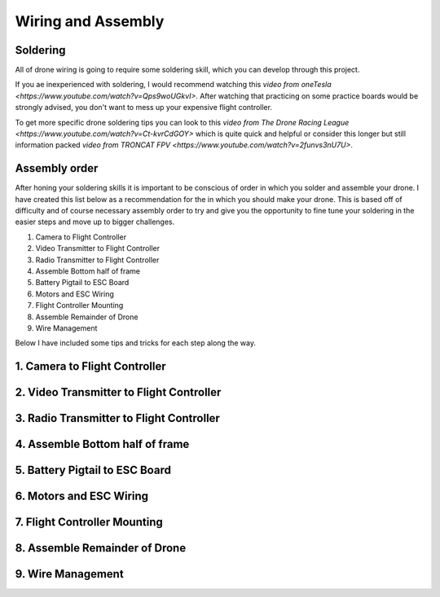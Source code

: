 Wiring and Assembly
===================

Soldering
---------
All of drone wiring is going to require some soldering skill, which you can develop through this project.

If you ae inexperienced with soldering, I would recommend watching this `video from oneTesla <https://www.youtube.com/watch?v=Qps9woUGkvI>`. After watching that practicing on some practice boards would be strongly advised, you don't want to mess up your expensive flight controller.

To get more specific drone soldering tips you can look to this `video from The Drone Racing League <https://www.youtube.com/watch?v=Ct-kvrCdGOY>` which is quite quick and helpful or consider this longer but still information packed `video from TRONCAT FPV <https://www.youtube.com/watch?v=2funvs3nU7U>`.

Assembly order
--------------
After honing your soldering skills it is important to be conscious of order in which you solder and assemble your drone. I have created this list below as a recommendation for the in which you should make your drone. This is based off of difficulty and of course necessary assembly order to try and give you the opportunity to fine tune your soldering in the easier steps and move up to bigger challenges. 

1. Camera to Flight Controller
2. Video Transmitter to Flight Controller
3. Radio Transmitter to Flight Controller
4. Assemble Bottom half of frame
5. Battery Pigtail to ESC Board
6. Motors and ESC Wiring
7. Flight Controller Mounting
8. Assemble Remainder of Drone
9. Wire Management

Below I have included some tips and tricks for each step along the way.


1. Camera to Flight Controller
------------------------------

2. Video Transmitter to Flight Controller
-----------------------------------------

3. Radio Transmitter to Flight Controller
-----------------------------------------

4. Assemble Bottom half of frame
--------------------------------

5. Battery Pigtail to ESC Board
-------------------------------

6. Motors and ESC Wiring
------------------------

7. Flight Controller Mounting
-----------------------------

8. Assemble Remainder of Drone
------------------------------

9. Wire Management
------------------




